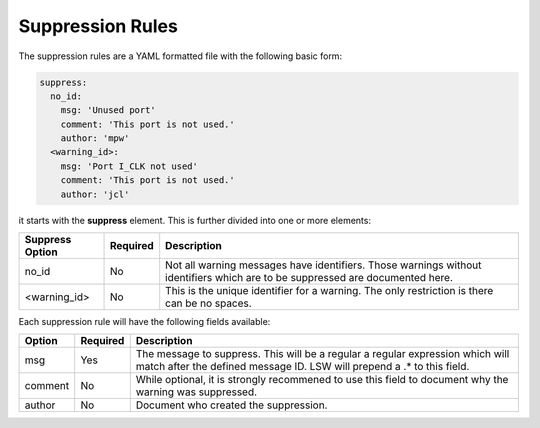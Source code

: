 Suppression Rules
=================

The suppression rules are a YAML formatted file with the following basic form:

.. code-block:: yaml

   suppress:
     no_id:
       msg: 'Unused port'
       comment: 'This port is not used.'
       author: 'mpw'
     <warning_id>:
       msg: 'Port I_CLK not used'
       comment: 'This port is not used.'
       author: 'jcl'

.. jcl - I need to mess with the formatting some more to get what I really want.

it starts with the **suppress** element.
This is further divided into one or more elements:

+--------------------+----------+-------------------------------------------------+
| Suppress Option    | Required |  Description                                    |
+====================+==========+=================================================+
| no_id              |          | Not all warning messages have identifiers.      |
|                    |   No     | Those warnings without identifiers which are    |
|                    |          | to be suppressed are documented here.           |
+--------------------+----------+-------------------------------------------------+
| <warning_id>       |   No     | This is the unique identifier for a warning.    |
|                    |          | The only restriction is there can be no spaces. |
+--------------------+----------+-------------------------------------------------+

Each suppression rule will have the following fields available:

+--------------------+----------+-------------------------------------------------+
| Option             | Required |  Description                                    |
+====================+==========+=================================================+
| msg                |          | The message to suppress. This will be a regular |
|                    |   Yes    | a regular expression which will match after the |
|                    |          | defined message ID.  LSW will prepend a .* to   |
|                    |          | this field.                                     |
+--------------------+----------+-------------------------------------------------+
| comment            |   No     | While optional, it is strongly recommened to    |
|                    |          | use this field to document why the warning was  |
|                    |          | suppressed.                                     |   
+--------------------+----------+-------------------------------------------------+
| author             |   No     | Document who created the suppression.           |
+--------------------+----------+-------------------------------------------------+

.. jcl - Need some real world examples that show the warning message and a corresponding suppression rule.
